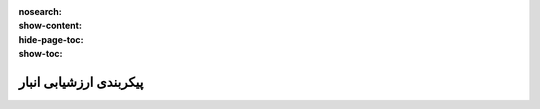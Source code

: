:nosearch:
:show-content:
:hide-page-toc:
:show-toc:


=================================
پیکربندی ارزشیابی انبار
=================================
